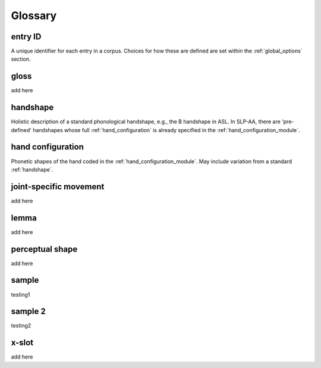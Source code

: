 .. glossary:

**********
Glossary
**********

.. _entry_ID: 

entry ID
========
A unique identifier for each entry in a corpus. Choices for how these are defined are set within the :ref:`global_options` section.


.. _gloss: 

gloss
======
add here


.. _handshape: 

handshape
======
Holistic description of a standard phonological handshape, e.g., the B handshape in ASL. In SLP-AA, there are 'pre-defined' handshapes whose full :ref:`hand_configuration` is already specified in the :ref:`hand_configuration_module`.


.. _hand_configuration: 

hand configuration
======
Phonetic shapes of the hand coded in the :ref:`hand_configuration_module`. May include variation from a standard :ref:`handshape`.


.. _joint_specific_movement:

joint-specific movement
======
add here


.. _lemma: 

lemma
======
add here


.. _perceptual_shape:

perceptual shape
======
add here


.. _sample: 

sample
======
testing1

.. _sample_2:

sample 2
========
testing2

.. _x-slot:

x-slot
======
add here
